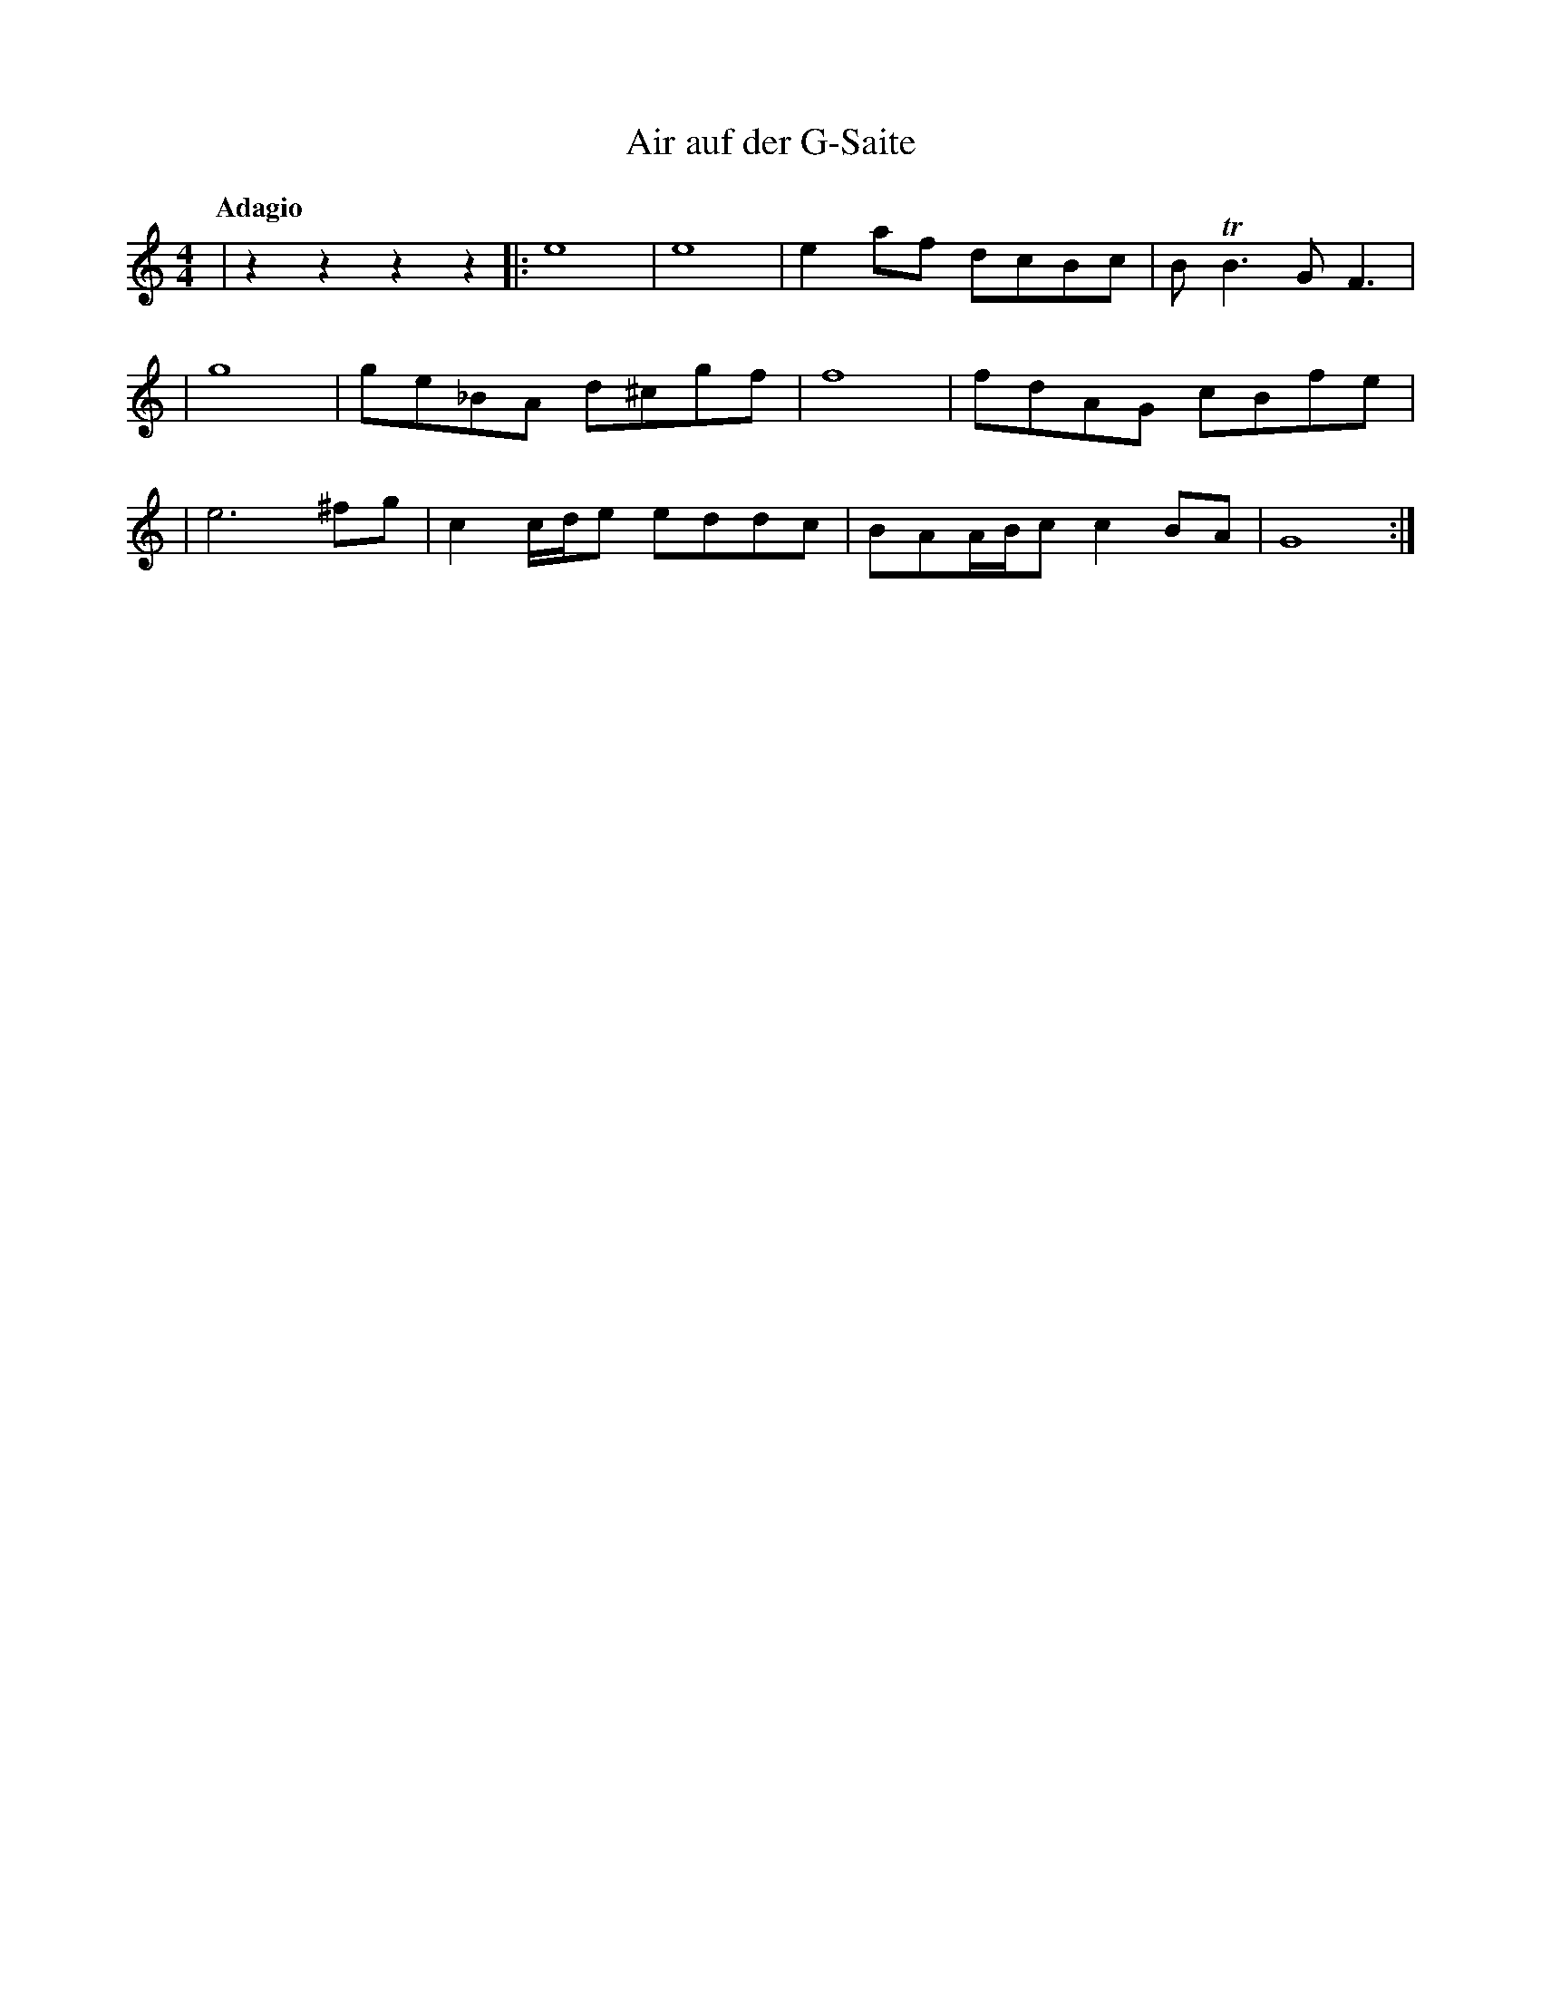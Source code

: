 %abc-2.1
X: 1
T: Air auf der G-Saite
Q: "Adagio"
M: 4/4
L: 1/4
K: C %org 1=A
|zzzz|:e4|e4|ea/f/ d/c/B/c/|B<TBG<F|
|g4|g/e/_B/A/ d/^c/g/f/|f4|f/d/A/G/ c/B/f/e/|
|e3 ^f/g/|cc//d//e/ e/d/d/c/|B/A/A//B//c/cB/A/|G4:|
|
